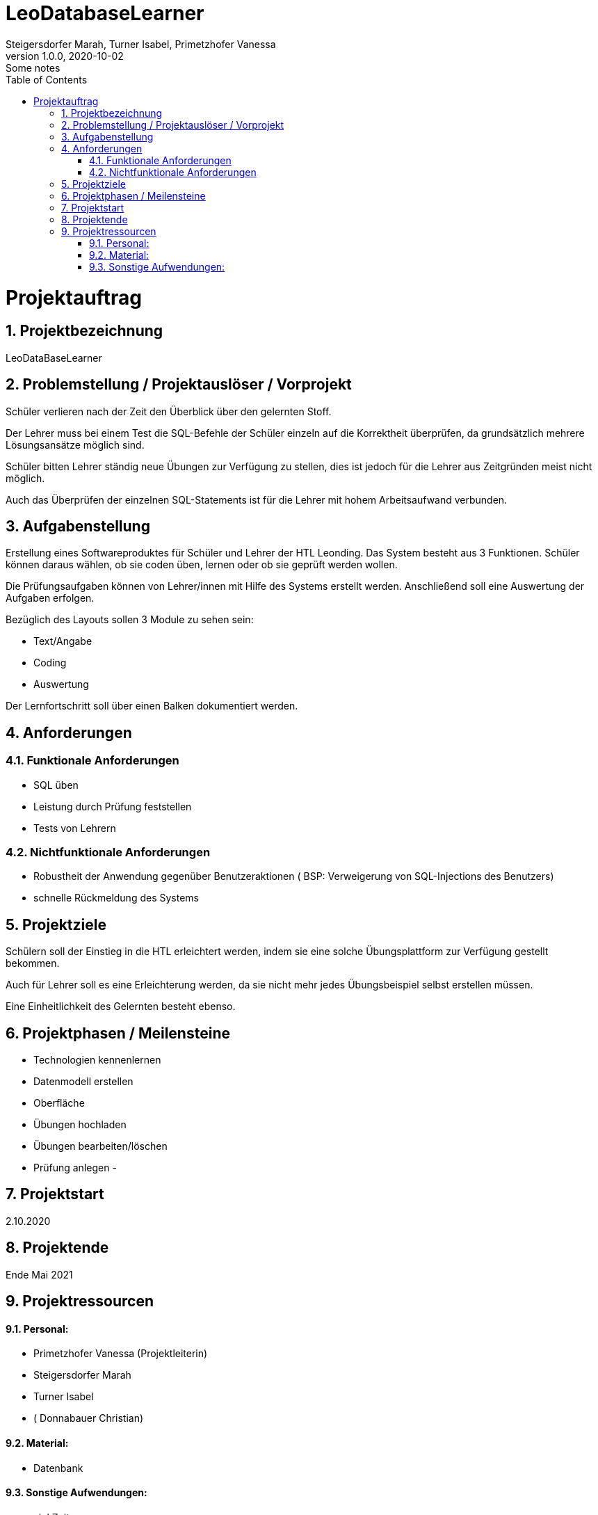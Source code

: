 = LeoDatabaseLearner
Steigersdorfer Marah, Turner Isabel, Primetzhofer Vanessa
1.0.0, 2020-10-02: Some notes
ifndef::imagesdir[:imagesdir: images]
//:toc-placement!:  // prevents the generation of the doc at this position, so it can be printed afterwards
:sourcedir: ../src/main/java
:icons: font
:sectnums:    // Nummerierung der Überschriften / section numbering
:toc: left

//Need this blank line after ifdef, don't know why...
ifdef::backend-html5[]

// https://fontawesome.com/v4.7.0/icons/

////
icon:file-text-o[link=https://raw.githubusercontent.com/htl-leonding-college/asciidoctor-docker-template/master/asciidocs/{docname}.adoc] ‏ ‏ ‎
icon:github-square[link=https://github.com/htl-leonding-college/asciidoctor-docker-template] ‏ ‏ ‎
icon:home[link=https://htl-leonding.github.io/]
////
endif::backend-html5[]


// print the toc here (not at the default position)
//toc::[]
= Projektauftrag

== Projektbezeichnung
LeoDataBaseLearner

== Problemstellung / Projektauslöser / Vorprojekt
Schüler verlieren nach der Zeit den Überblick über den gelernten Stoff.

Der Lehrer muss bei einem Test die SQL-Befehle der Schüler einzeln auf
die Korrektheit überprüfen, da grundsätzlich mehrere Lösungsansätze
möglich sind.

Schüler bitten Lehrer ständig neue Übungen zur Verfügung zu stellen,
dies ist jedoch für die Lehrer aus Zeitgründen meist nicht möglich.

Auch das Überprüfen der einzelnen SQL-Statements ist für die Lehrer mit
hohem Arbeitsaufwand verbunden.


== Aufgabenstellung
Erstellung eines Softwareproduktes für Schüler und Lehrer der HTL Leonding.
Das System besteht aus 3 Funktionen.
Schüler können daraus wählen, ob sie coden üben, lernen oder ob sie geprüft werden wollen.

Die Prüfungsaufgaben können von Lehrer/innen mit Hilfe des Systems erstellt werden.
Anschließend soll eine Auswertung der Aufgaben erfolgen.

Bezüglich des Layouts sollen 3 Module zu sehen sein:

* Text/Angabe
* Coding
* Auswertung

Der Lernfortschritt soll über einen Balken dokumentiert werden.

== Anforderungen
=== Funktionale Anforderungen
- SQL üben
- Leistung durch Prüfung feststellen
- Tests von Lehrern

=== Nichtfunktionale Anforderungen
- Robustheit der Anwendung gegenüber Benutzeraktionen
( BSP: Verweigerung von SQL-Injections des Benutzers)
- schnelle Rückmeldung des Systems

== Projektziele

Schülern soll der Einstieg in die HTL erleichtert werden,
indem sie eine solche Übungsplattform zur Verfügung gestellt bekommen.

Auch für Lehrer soll es eine Erleichterung werden, da sie nicht mehr
jedes Übungsbeispiel selbst erstellen müssen.

Eine Einheitlichkeit des Gelernten besteht ebenso.

== Projektphasen / Meilensteine
- Technologien kennenlernen
- Datenmodell erstellen
- Oberfläche
- Übungen hochladen
- Übungen bearbeiten/löschen
- Prüfung anlegen
-


== Projektstart

2.10.2020

== Projektende

Ende Mai 2021

== Projektressourcen

==== Personal:
- Primetzhofer Vanessa (Projektleiterin)
- Steigersdorfer Marah
- Turner Isabel
- ( Donnabauer Christian)

==== Material:
- Datenbank

==== Sonstige Aufwendungen:
- viel Zeit



